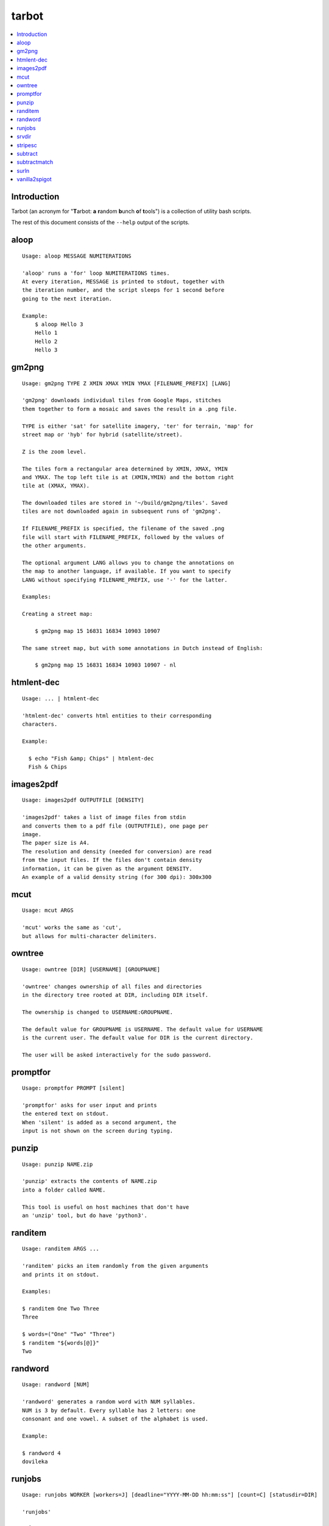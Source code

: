 tarbot
======

.. contents::
    :local:
    :backlinks: none

Introduction
------------

Tarbot (an acronym for "**T**\ arbot: **a** **r**\ andom **b**\ unch **o**\ f **t**\ ools") is a collection of utility bash scripts.

The rest of this document consists of the ``--help`` output of the scripts.

aloop
-----
::

  Usage: aloop MESSAGE NUMITERATIONS

  'aloop' runs a 'for' loop NUMITERATIONS times.
  At every iteration, MESSAGE is printed to stdout, together with
  the iteration number, and the script sleeps for 1 second before
  going to the next iteration.

  Example:
      $ aloop Hello 3
      Hello 1
      Hello 2
      Hello 3

gm2png
------
::

  Usage: gm2png TYPE Z XMIN XMAX YMIN YMAX [FILENAME_PREFIX] [LANG]

  'gm2png' downloads individual tiles from Google Maps, stitches
  them together to form a mosaic and saves the result in a .png file.

  TYPE is either 'sat' for satellite imagery, 'ter' for terrain, 'map' for
  street map or 'hyb' for hybrid (satellite/street).

  Z is the zoom level.

  The tiles form a rectangular area determined by XMIN, XMAX, YMIN
  and YMAX. The top left tile is at (XMIN,YMIN) and the bottom right
  tile at (XMAX, YMAX).

  The downloaded tiles are stored in '~/build/gm2png/tiles'. Saved
  tiles are not downloaded again in subsequent runs of 'gm2png'.

  If FILENAME_PREFIX is specified, the filename of the saved .png
  file will start with FILENAME_PREFIX, followed by the values of
  the other arguments.

  The optional argument LANG allows you to change the annotations on
  the map to another language, if available. If you want to specify
  LANG without specifying FILENAME_PREFIX, use '-' for the latter.

  Examples:

  Creating a street map:

      $ gm2png map 15 16831 16834 10903 10907

  The same street map, but with some annotations in Dutch instead of English:

      $ gm2png map 15 16831 16834 10903 10907 - nl

htmlent-dec
-----------
::

  Usage: ... | htmlent-dec

  'htmlent-dec' converts html entities to their corresponding
  characters.

  Example:

    $ echo "Fish &amp; Chips" | htmlent-dec
    Fish & Chips


images2pdf
----------
::

  Usage: images2pdf OUTPUTFILE [DENSITY]

  'images2pdf' takes a list of image files from stdin
  and converts them to a pdf file (OUTPUTFILE), one page per
  image.
  The paper size is A4.
  The resolution and density (needed for conversion) are read
  from the input files. If the files don't contain density
  information, it can be given as the argument DENSITY.
  An example of a valid density string (for 300 dpi): 300x300

mcut
----
::

  Usage: mcut ARGS

  'mcut' works the same as 'cut',
  but allows for multi-character delimiters.

owntree
-------
::

  Usage: owntree [DIR] [USERNAME] [GROUPNAME]

  'owntree' changes ownership of all files and directories
  in the directory tree rooted at DIR, including DIR itself.

  The ownership is changed to USERNAME:GROUPNAME.

  The default value for GROUPNAME is USERNAME. The default value for USERNAME
  is the current user. The default value for DIR is the current directory.

  The user will be asked interactively for the sudo password.

promptfor
---------
::

  Usage: promptfor PROMPT [silent]

  'promptfor' asks for user input and prints
  the entered text on stdout.
  When 'silent' is added as a second argument, the
  input is not shown on the screen during typing.

punzip
------
::

  Usage: punzip NAME.zip

  'punzip' extracts the contents of NAME.zip
  into a folder called NAME.

  This tool is useful on host machines that don't have
  an 'unzip' tool, but do have 'python3'.

randitem
--------
::

  Usage: randitem ARGS ...

  'randitem' picks an item randomly from the given arguments
  and prints it on stdout.

  Examples:

  $ randitem One Two Three
  Three

  $ words=("One" "Two" "Three")
  $ randitem "${words[@]}"
  Two


randword
--------
::

  Usage: randword [NUM]

  'randword' generates a random word with NUM syllables.
  NUM is 3 by default. Every syllable has 2 letters: one
  consonant and one vowel. A subset of the alphabet is used.

  Example:

  $ randword 4
  dovileka


runjobs
-------
::

  Usage: runjobs WORKER [workers=J] [deadline="YYYY-MM-DD hh:mm:ss"] [count=C] [statusdir=DIR]

  'runjobs'

srvdir
------
::

  Usage: srvdir DIR

  'srvdir' instructs 'lighttpd' to re-load its
  configuration from DIR/etc/lighttpd.conf and to serve
  the direcory DIR/www.
  TODO : backend, scripts

stripesc
--------
::

  Usage: ... | stripesc

  'stripesc' removes bash escape sequences from stdin
  and prints the result on stdout.

  Example:

    $ ls -l --color=always | stripesc | less

  In the above example, without 'stripesc', a lot of
  ugly escape sequences would be visble in 'less'.

subtract
--------
::

  Usage: subtract FILE

  'subtract' subtracts the contents of FILE from stdin
  on a line-by-line basis and prints the result on stdout:
  only lines in stdin that are NOT found in FILE are printed.
  If FILE doesn't exist, the full contents of stdin are printed.

  Note that 2 entire lines in stdin and FILE must match exactly
  in order to be omitted from stdout.

  See also: 'subtractmatch'

subtractmatch
-------------
::

  Usage: subtractmatch FILE

  'subtractmatch' subtracts from stdin the lines containing
  a substring found as a complete line in FILE and prints the
  result on stdout: only lines in stdin that DON'T contain
  substrings found in FILE are printed.
  If FILE doesn't exist, the full contents of stdin are printed.

  See also: 'subtract'

surln
-----
::

  Usage: surln [STRING]

  'surln' surrounds every line of stdin with the
  string given as argument and prints the result on stdout.
  When no argument is given, the string will be the double
  quotes character (ASCII value 34).
  Special characters need to be escaped. Octal or hexadecimal
  notation can be used.

  Examples:

  Surround every line with double quotes:

      $ (echo One; echo Two) | surln
      "One"
      "Two"

  Surround every line with single quotes:

      $ echo Hello | surln \'
      'Hello'

  Do the same as in the previous example, but
  with hexadecimal notation:

      $ echo Hello | surln \x27
      'Hello'


vanilla2spigot
--------------
::

  Usage: vanilla2spigot DIR

  'vanilla2spigot' converts a Minecraft world created in the
  vanilla client to the Spigot folder layout.

  DIR is the vanilla world. A sibling directory called "DIR-spigot"
  is created containing Overworld, Nether & End in Spigot format.

